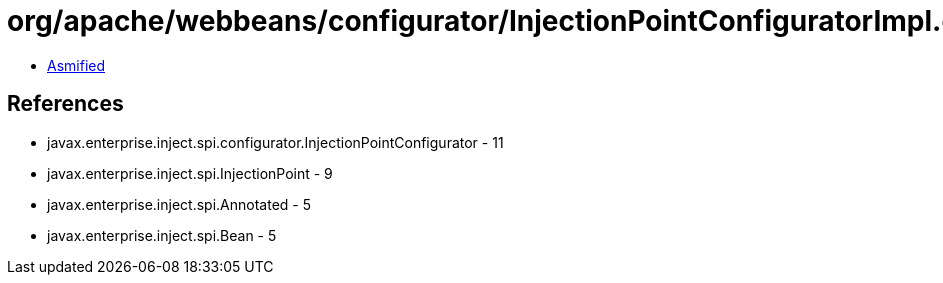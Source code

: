 = org/apache/webbeans/configurator/InjectionPointConfiguratorImpl.class

 - link:InjectionPointConfiguratorImpl-asmified.java[Asmified]

== References

 - javax.enterprise.inject.spi.configurator.InjectionPointConfigurator - 11
 - javax.enterprise.inject.spi.InjectionPoint - 9
 - javax.enterprise.inject.spi.Annotated - 5
 - javax.enterprise.inject.spi.Bean - 5
